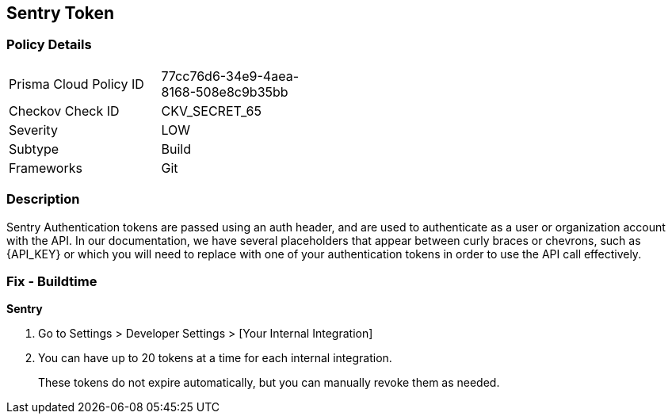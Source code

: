 == Sentry Token


=== Policy Details 

[width=45%]
[cols="1,1"]
|=== 
|Prisma Cloud Policy ID 
| 77cc76d6-34e9-4aea-8168-508e8c9b35bb

|Checkov Check ID 
|CKV_SECRET_65

|Severity
|LOW

|Subtype
|Build

|Frameworks
|Git

|=== 



=== Description 


Sentry Authentication tokens are passed using an auth header, and are used to authenticate as a user or organization account with the API.
In our documentation, we have several placeholders that appear between curly braces or chevrons, such as \{API_KEY} or which you will need to replace with one of your authentication tokens in order to use the API call effectively.


=== Fix - Buildtime


*Sentry* 



. Go to Settings > Developer Settings > [Your Internal Integration]

. You can have up to 20 tokens at a time for each internal integration.
+
These tokens do not expire automatically, but you can manually revoke them as needed.
